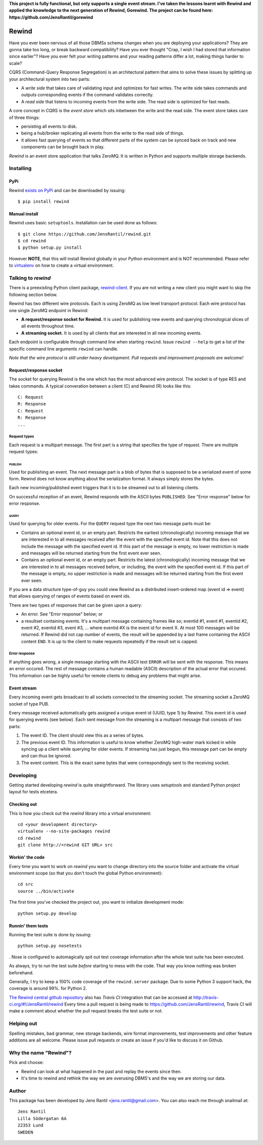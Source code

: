**This project is fully functional, but only supports a single event
stream.  I've taken the lessons learnt with Rewind and applied the
knowledge to the next generation of Rewind, Gorewind. The project can be
found here: https://github.com/JensRantil/gorewind**

=======
Rewind
=======

.. image:: https://secure.travis-ci.org/JensRantil/rewind.png?branch=develop
   :target: http://travis-ci.org/#!/JensRantil/rewind

Have you ever been nervous of all those DBMSs schema changes when you
are deploying your applications? They are gonna take too long, or break
backward compatibility? Have you ever thought "Crap, I wish I had stored
that information since earlier"? Have you ever felt your writing
patterns and your reading patterns differ a lot, making things harder to
scale?

CQRS (Command-Query Response Segregation) is an architectural pattern
that aims to solve these issues by splitting up your architectural
system into two parts:

* A *write side* that takes care of validating input and optimizes for
  fast writes. The write side takes commands and outputs corresponding
  events if the command validates correctly.

* A *read side* that listens to incoming events from the write side. The
  read side is optimized for fast reads.

A core concept in CQRS is the *event store* which sits inbetween the
write and the read side. The event store takes care of three things:

* persisting all events to disk.
  
* being a hub/broker replicating all events from the write to the read
  side of things.
  
* it allows fast querying of events so that different parts of the system
  can be synced back on track and new components can be brought back in
  play.

*Rewind* is an event store application that talks ZeroMQ. It is written
in Python and supports multiple storage backends.

Installing
==========

PyPi
----
Rewind `exists on PyPi`_ and can be downloaded by issuing::

    $ pip install rewind

.. _exists on PyPi: http://pypi.python.org/pypi/rewind/

Manual install
--------------
Rewind uses basic ``setuptools``. Installation can be used done as
follows::

    $ git clone https://github.com/JensRantil/rewind.git
    $ cd rewind
    $ python setup.py install

However **NOTE**, that this will install Rewind globally in your Python
environment and is NOT recommended. Please refer to virtualenv_ on how to
create a virtual environment.

.. _virtualenv: http://www.virtualenv.org

Talking to `rewind`
===================
There is a preexisting Python client package, `rewind-client`_. If you
are not writing a new client you might want to skip the following
section below.

.. _rewind-client: https://github.com/JensRantil/rewind-client

Rewind has two different wire protocols. Each is using ZeroMQ as low
level transport protocol. Each wire protocol has one single ZeroMQ
endpoint in Rewind:

* **A request/response socket for Rewind.** It is used for publishing
  new events and querying chronological slices of all events throughout
  time.

* **A streaming socket.** It is used by all clients that are interested
  in all new incoming events.

Each endpoint is configurable through command line when starting
``rewind``. Issue ``rewind --help`` to get a list of the specific
command line arguments ``rewind`` can handle.

*Note that the wire protocol is still under heavy development. Pull
requests and improvement proposals are welcome!*

Request/response socket
-----------------------
The socket for querying Rewind is the one which has the most advanced
wire protocol. The socket is of type RES and takes commands. A typical
converation between a client (C) and Rewind (R) looks like this::

    C: Request
    R: Response
    C: Request
    R: Response
    ...

Request types
`````````````
Each request is a multipart message. The first part is a string that
specifies the type of request. There are multiple request types:

PUBLISH
'''''''
Used for publishing an event. The next message part is a blob of bytes
that is supposed to be a serialized event of some form. Rewind does not
know anything about the serialization format. It always simply stores
the bytes.

Each new incoming/published event triggers that it is to be streamed out
to all listening clients.

On successful reception of an event, Rewind responds with the ASCII
bytes ``PUBLISHED``. See "Error response" below for error response.

QUERY
'''''
Used for querying for older events. For the ``QUERY`` request type the
next two message parts must be:

* Contains an optional event id, or an empty part. Restricts the
  earliest (chronologically) incoming message that we are interested in
  to all messages received after the event with the specified event id.
  Note that this does not include the message with the specified event
  id. If this part of the message is empty, no lower restriction is made
  and messages will be returned starting from the first event ever seen.

* Contains an optional event id, or an empty part. Restricts the latest
  (chronologically) incoming message that we are interested in to all
  messages received before, or including, the event with the specified
  event id. If this part of the message is empty, no upper restriction
  is made and messages will be returned starting from the first event
  ever seen.

If you are a data structure type-of-guy you could view Rewind as a
distributed insert-ordered map (event id => event) that allows querying
of ranges of events based on event ids.

There are two types of responses that can be given upon a query:

* An error. See "Error response" below; or

* a resultset containing events. It's a multipart message containing
  frames like so; eventid #1, event #1, eventid #2, event #2, eventid
  #3, event #3, ... where eventid #X is the event id for event X. At
  most 100 messages will be returned. If Rewind did not cap number of
  events, the result will be appended by a last frame containing the
  ASCII content ``END``. It is up to the client to make requests
  repeatedly if the result set is capped.

Error response
``````````````
If anything goes wrong, a single message starting with the ASCII text
``ERROR`` will be sent with the response. This means an error occured.
The rest of message contains a human readable (ASCII) description of the
actual error that occured. This information can be highly useful for
remote clients to debug any problems that might arise.

Event stream
------------
Every incoming event gets broadcast to all sockets connected to the
streaming socket. The streaming socket a ZeroMQ socket of type PUB.

Every message received automatically gets assigned a unique event id
(UUID, type 1) by Rewind. This event id is used for querying events (see
below). Each sent message from the streaming is a multipart message that
consists of two parts:

1. The event ID. The client should view this as a series of bytes.

2. The previous event ID. This information is useful to know whether
   ZeroMQ high-water mark kicked in while syncing up a client while
   querying for older events. If streaming has just begun, this message
   part can be empty and can thus be ignored.

3. The event content. This is the exact same bytes that were
   correspondingly sent to the receiving socket.

Developing
==========
Getting started developing `rewind` is quite straightforward. The
library uses `setuptools` and standard Python project layout for tests
etcetera.

Checking out
------------
This is how you check out the `rewind` library into a virtual environment::

    cd <your development directory>
    virtualenv --no-site-packages rewind
    cd rewind
    git clone http://<rewind GIT URL> src

Workin' the code
----------------
Every time you want to work on `rewind` you want to change directory
into the source folder and activate the virtual environment scope (so
that you don't touch the global Python environment)::

    cd src
    source ../bin/activate

The first time you've checked the project out, you want to initialize
development mode::

    python setup.py develop

Runnin' them tests
------------------
Running the test suite is done by issuing::

    python setup.py nosetests

. Nose is configured to automagically spit out test coverage information
after the whole test suite has been executed.

As always, try to run the test suite *before* starting to mess with the
code. That way you know nothing was broken beforehand.

Generally, I try to keep a 100% code coverage of the ``rewind.server``
package. Due to some Python 3 support hack, the coverage is around 99%.
for Python 2.

`The Rewind central github repository`_ also has `Travis CI`
integration that can be accessed at
http://travis-ci.org/#!/JensRantil/rewind Every time a pull request is
being made to https://github.com/JensRantil/rewind, Travis CI will make
a comment about whether the pull request breaks the test suite or not.

.. _The Rewind central github repository: https://github.com/JensRantil/rewind
.. _Travis CI: http://travis-ci.org

Helping out
===========
Spelling mistakes, bad grammar, new storage backends, wire format
improvements, test improvements and other feature additions are all
welcome. Please issue pull requests or create an issue if you'd like to
discuss it on Github.

Why the name "Rewind"?
======================
Pick and choose:

* Rewind can look at what happened in the past and replay the events
  since then.

* It's time to rewind and rethink the way we are overusing DBMS's and
  the way we are storing our data.

Author
======

This package has been developed by Jens Rantil <jens.rantil@gmail.com>.
You can also reach me through snailmail at::

    Jens Rantil
    Lilla Södergatan 6A
    22353 Lund
    SWEDEN
